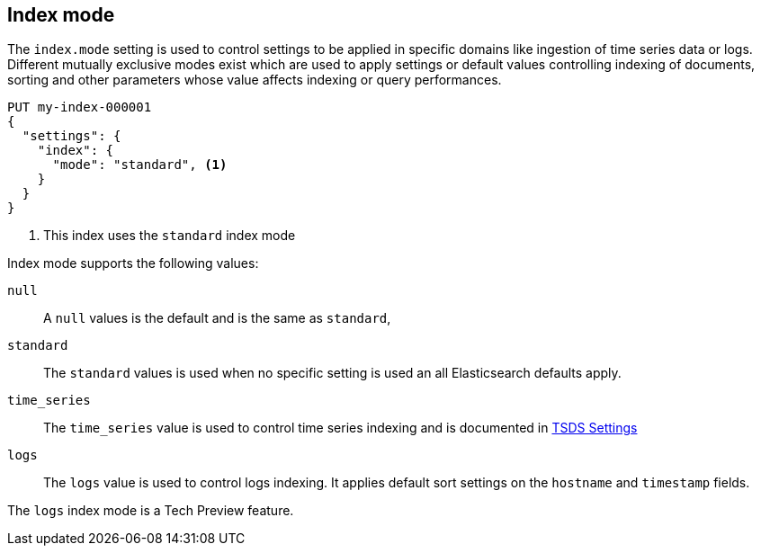 [[index-mode]]
== Index mode

The `index.mode` setting is used to control settings to be applied in specific domains like ingestion of time series data or logs.
Different mutually exclusive modes exist which are used to apply settings or default values controlling indexing of documents, sorting and other parameters
whose value affects indexing or query performances.

[source,console]
--------------------------------------------------
PUT my-index-000001
{
  "settings": {
    "index": {
      "mode": "standard", <1>
    }
  }
}
--------------------------------------------------

<1> This index uses the `standard` index mode

Index mode supports the following values:

`null`::

    A `null` values is the default and is the same as `standard`,

`standard`::

    The `standard` values is used when no specific setting is used an all Elasticsearch defaults apply.

`time_series`::

    The `time_series` value is used to control time series indexing and is documented in <<tsds-index-settings,TSDS Settings>>

`logs`::

    The `logs` value is used to control logs indexing. It applies default sort settings on the `hostname` and `timestamp` fields.

The `logs` index mode is a Tech Preview feature.

